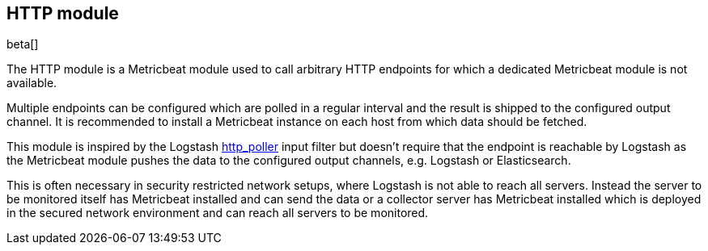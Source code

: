 == HTTP module

beta[]

The HTTP module is a Metricbeat module used to call arbitrary HTTP endpoints for which a dedicated Metricbeat module is not available.

Multiple endpoints can be configured which are polled in a regular interval and the result is shipped to the configured output channel. It is recommended to install a Metricbeat instance on each host from which data should be fetched.

This module is inspired by the Logstash https://www.elastic.co/guide/en/logstash/current/plugins-inputs-http_poller.html[http_poller] input filter but doesn't require that the endpoint is reachable by Logstash as the Metricbeat module pushes the data to the configured output channels, e.g. Logstash or Elasticsearch.

This is often necessary in security restricted network setups, where Logstash is not able to reach all servers. Instead the server to be monitored itself has Metricbeat installed and can send the data or a collector server has Metricbeat installed which is deployed in the secured network environment and can reach all servers to be monitored.
